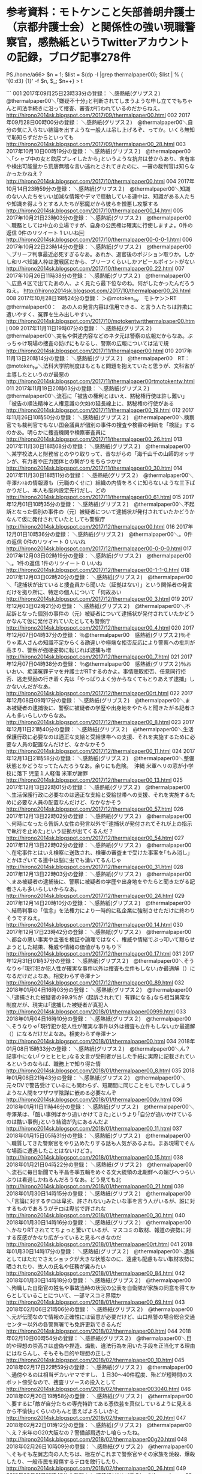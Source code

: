 * 参考資料：モトケンこと矢部善朗弁護士（京都弁護士会）と関係性の強い現職警察官，感熱紙というTwitterアカウントの記録，ブログ記事278件

PS /home/a66> $n = 1; $list = $(dp -l |grep thermalpaper00); $list | % { '{0:d3} {1}' -f $n, $_; $n++} > t

```
001 2017年09月25日23時33分の登録： ＼感熱紙(グリプス２)　@thermalpaper00＼｢嫌疑不十分｣と判断されてしまうような申し立てでもちゃんと司法手続きに沿って捜査、審査が行われているのだからねえ。 http://hirono2014sk.blogspot.com/2017/09/thermalpaper00.html
002 2017年09月28日00時00分の登録： ＼感熱紙(グリプス２)　@thermalpaper00＼自分の気に入らない結論を出すような一般人は吊し上げるぞ、ってか。いくら無知で恥知らずだからといっても http://hirono2014sk.blogspot.com/2017/09/thermalpaper00_28.html
003 2017年10月10日00時19分の登録： ＼感熱紙(グリプス２)　@thermalpaper00＼｢シャブ中の女と飲尿プレイしたから｣というような抗弁は昔からあり、含有率や検出可能量から荒唐無稽な言い逃れとされてきたのに、一審の裁判官は知らなかったかねえ？ http://hirono2014sk.blogspot.com/2017/10/thermalpaper00.html
004 2017年10月14日23時59分の登録： ＼感熱紙(グリプス２)　@thermalpaper00＼知識のない人たちをいい加減な情報やデマで扇動している連中は、知識がある人たちや知識を得ようとする人たちが邪魔だから彼らを憎悪し攻撃する http://hirono2014sk.blogspot.com/2017/10/thermalpaper00_14.html
005 2017年10月21日23時03分の登録： ＼感熱紙(グリプス２)　@thermalpaper00＼職務としては中立の立場ですが、自身の公民権は確実に行使しますよ。\n0件の返信 0件のリツイート 1 いいね\n￼ http://hirono2014sk.blogspot.com/2017/10/thermalpaper00-0-0-1.html
006 2017年10月22日23時14分の登録： ＼感熱紙(グリプス２)　@thermalpaper00＼ブリーフ判事最近必死すぎるなあ。あれか、退官後のポジション取りか。しかし和リベ知識人枠は激戦区だから、ブリーフくらいしかアピールポイントがない http://hirono2014sk.blogspot.com/2017/10/thermalpaper00_22.html
007 2017年10月26日11時38分の登録： ＼感熱紙(グリプス２)　@thermalpaper00＼広島４区で出てたあの人、よく見たら最下位なのね。何がしたかったんだろうねえ。 http://hirono2014sk.blogspot.com/2017/10/thermalpaper00_26.html
008 2017年10月28日19時24分の登録： ＞@motoken_tw　モトケン＞RT　@thermalpaper00：　あの人の発言内容は信用できる、と言う人たちは詐欺に遭いやすく、冤罪を生み出しやすい。 http://hirono2014sk.blogspot.com/2017/10/motokentwrtthermalpaper00.html
009 2017年11月11日19時07分の登録： ＼感熱紙(グリプス２)　@thermalpaper00＼実名や供述内容などのネタ元は警察の広報だからなあ。ぶっちゃけ現場の捜査の妨げにもなるし、警察の広報については法で規 http://hirono2014sk.blogspot.com/2017/11/thermalpaper00.html
010 2017年11月13日20時14分の登録： ＼感熱紙(グリプス２)　@thermalpaper00　RT：　@motoken_tw＼法科大学院制度はもともと問題を抱えていたと思うが、文科省が主導したというのが最悪の http://hirono2014sk.blogspot.com/2017/11/thermalpaper00rtmotokentw.html
011 2017年11月19日20時03分の登録： ＼感熱紙(グリプス２)　@thermalpaper00＼流石に「被告の権利とはいえ、黙秘権行使は許し難い」「被告の順法精神と人権意識の欠如の延長線上に、黙秘権の行使がある http://hirono2014sk.blogspot.com/2017/11/thermalpaper00_19.html
012 2017年11月26日10時50分の登録： ＼感熱紙(グリプス２)　@thermalpaper00＼検察官でも裁判官でもない国会議員が個別の事件の捜査や検審の判断を「検証」するのかあ。明らかに捜査機関や検察審査員に http://hirono2014sk.blogspot.com/2017/11/thermalpaper00_26.html
013 2017年11月30日18時08分の登録： ＼感熱紙(グリプス２)　@thermalpaper00＼某学校法人と財務省とのやり取りって、昔ながらの「海千山千の山師的オッサンが、有力者や圧力団体との繋がりをちらつかせ http://hirono2014sk.blogspot.com/2017/11/thermalpaper00_30.html
014 2017年11月30日18時11分の登録： ＼感熱紙(グリプス２)　@thermalpaper00＼寺澤ﾅﾝﾄｶの情報源も（元職のくせに）組織の内情をろくに知らないような三下ばかりだし、本人も脳内設定先行だし、どの http://hirono2014sk.blogspot.com/2017/11/thermalpaper00_61.html
015 2017年12月01日10時35分の登録： ＼感熱紙(グリプス２)　@thermalpaper00＼不起訴となった個別の事件の（元）被疑者について逮捕状が発付されていたかどうかなんて仮に発付されていたとしても警察庁 http://hirono2014sk.blogspot.com/2017/12/thermalpaper00.html
016 2017年12月01日10時36分の登録： ＼感熱紙(グリプス２)　@thermalpaper00＼\n\nそりゃナチュラルに名誉毀損案件だからマスコミは食い付かないわな。\n0件の返信 0件のリツイート 0 いいね\n http://hirono2014sk.blogspot.com/2017/12/thermalpaper00-0-0-0.html
017 2017年12月03日02時19分の登録： ＼感熱紙(グリプス２)　@thermalpaper00＼\n\nそりゃナチュラルに名誉毀損案件だからマスコミは食い付かないわな。\n1件の返信 1件のリツイート 0 いいね\n http://hirono2014sk.blogspot.com/2017/12/thermalpaper00-1-1-0.html
018 2017年12月03日02時20分の登録： ＼感熱紙(グリプス２)　@thermalpaper00＼「逮捕状が出ていると捜査員から聞いた（証拠はない）」という関係者の発言だけを拠り所に、特定の個人について「何故あい http://hirono2014sk.blogspot.com/2017/12/thermalpaper00_3.html
019 2017年12月03日02時21分の登録： ＼感熱紙(グリプス２)　@thermalpaper00＼不起訴となった個別の事件の（元）被疑者について逮捕状が発付されていたかどうかなんて仮に発付されていたとしても警察庁 http://hirono2014sk.blogspot.com/2017/12/thermalpaper00_4.html
020 2017年12月07日04時37分の登録： ％@thermalpaper00　感熱紙(グリプス２)％そりゃ素人さんの知識不足からくる勘違いや極端な拒否反応により警察への批判が高まり、警察が強硬姿勢に転じれば逮捕も増 http://hirono2014sk.blogspot.com/2017/12/thermalpaper00_7.html
021 2017年12月07日04時38分の登録： ％@thermalpaper00　感熱紙(グリプス２)％おいおい、痴漢冤罪デマを弁護士がRTするのかよ。事情聴取拒否、任意同行拒否、逃走奨励の行き着く先は「やっぱりよく分からなくてもとりあえず逮捕」しかないんだがなあ。 http://hirono2014sk.blogspot.com/2017/12/thermalpaper00rt.html
022 2017年12月08日09時17分の登録： ＼感熱紙(グリプス２)　@thermalpaper00＼まあ被疑者の逮捕後に、警察に被疑者の学歴や出身地をやたらと聞きたがる記者さんも多いらしいからなあ。 http://hirono2014sk.blogspot.com/2017/12/thermalpaper00_8.html
023 2017年12月11日21時40分の登録： ＼感熱紙(グリプス２)　@thermalpaper00＼生活保護行政に必要なのは適正な支給と受給世帯への支援、それを実施するために必要な人員の配置なんだけど、なかなかそう http://hirono2014sk.blogspot.com/2017/12/thermalpaper00_11.html
024 2017年12月13日21時58分の登録： ＼感熱紙(グリプス２)　@thermalpaper00＼整備状態とかどうなってたんだろうなあ。余りにも危険。　沖縄 米軍ヘリの窓が小学校に落下 児童１人軽傷 米軍が謝罪  http://hirono2014sk.blogspot.com/2017/12/thermalpaper00_13.html
025 2017年12月13日22時01分の登録： ＼感熱紙(グリプス２)　@thermalpaper00＼生活保護行政に必要なのは適正な支給と受給世帯への支援、それを実施するために必要な人員の配置なんだけど、なかなかそう http://hirono2014sk.blogspot.com/2017/12/thermalpaper00_57.html
026 2017年12月13日22時02分の登録： ＼感熱紙(グリプス２)　@thermalpaper00＼何時になったら告訴人女性の発言以外で｢逮捕状が発付されてそれが上の指示で執行を止めた｣という証拠が出てくるんだ？ http://hirono2014sk.blogspot.com/2017/12/thermalpaper00_54.html
027 2017年12月13日22時02分の登録： ＼感熱紙(グリプス２)　@thermalpaper00＼在宅事件とはいえ検察に送致され、検審の審査まで受けた事案を｢もみ消し｣とかほざいてる連中は脳に虫でも湧いてるんじゃ http://hirono2014sk.blogspot.com/2017/12/thermalpaper00_31.html
028 2017年12月13日22時03分の登録： ＼感熱紙(グリプス２)　@thermalpaper00＼まあ被疑者の逮捕後に、警察に被疑者の学歴や出身地をやたらと聞きたがる記者さんも多いらしいからなあ。 http://hirono2014sk.blogspot.com/2017/12/thermalpaper00_24.html
029 2017年12月14日20時10分の登録： ＼感熱紙(グリプス２)　@thermalpaper00＼結局判事の「信念」を法権力により一時的に私企業に強制させただけに終わりそうですねえ。 http://hirono2014sk.blogspot.com/2017/12/thermalpaper00_14.html
030 2017年12月17日23時42分の登録： ＼感熱紙(グリプス２)　@thermalpaper00＼都合の悪い事実や主張を検証や論理ではなく、権威や情緒でぶっ叩いて黙らせようとした結果、権威や情緒の価値がもりもり下 http://hirono2014sk.blogspot.com/2017/12/thermalpaper00_17.html
031 2017年12月31日01時37分の登録： ＼感熱紙(グリプス２)　@thermalpaper00＼そうなりゃ｢現行犯か犯人性が確実な事件以外は捜査も立件もしない｣か最適解（）になるだけだよなあ。相変わらず寺澤ナン http://hirono2014sk.blogspot.com/2017/12/thermalpaper00_89.html
032 2018年01月04日16時03分の登録： ＼感熱紙(グリプス２)　@thermalpaper00＼｢逮捕された被疑者の99.9%が（起訴されれて）有罪になる｣なら相当異常な制度だが、現実は｢逮捕した被疑者が真犯人 http://hirono2014sk.blogspot.com/2018/01/thermalpaper00999.html
033 2018年01月04日16時10分の登録： ＼感熱紙(グリプス２)　@thermalpaper00＼そうなりゃ｢現行犯か犯人性が確実な事件以外は捜査も立件もしない｣か最適解（）になるだけだよなあ。相変わらず寺澤ナン http://hirono2014sk.blogspot.com/2018/01/thermalpaper00.html
034 2018年01月08日15時33分の登録： ＼感熱紙(グリプス２)　@thermalpaper00＼ん？記事中にない｢ウヒヒヒヒ｣なる文言が受刑者が出した手紙に実際に記載されているというのならば、職務上で知り得た情 http://hirono2014sk.blogspot.com/2018/01/thermalpaper00_8.html
035 2018年01月08日21時43分の登録： ＼感熱紙(グリプス２)　@thermalpaper00＼元々DVで警告受けているにも関わらず、短期間に同じことをしでかしてしまうような人間をワザワザ陰謀に嵌める必要なんぞ http://hirono2014sk.blogspot.com/2018/01/thermalpaper00dv.html
036 2018年01月11日11時46分の登録： ＼感熱紙(グリプス２)　@thermalpaper00＼寺澤某は、｢酷い事例ばかり追いかけてきた｣というより｢自分が追いかけているのは酷い事例｣という結論が先にあるんだよ http://hirono2014sk.blogspot.com/2018/01/thermalpaper00_11.html
037 2018年01月15日05時31分の登録： ＼感熱紙(グリプス２)　@thermalpaper00＼職質してきた警察官をやり込めたりする話も人気があるよね。まあ現場でそんな場面に遭遇したことはないけどさ。 http://hirono2014sk.blogspot.com/2018/01/thermalpaper00_15.html
038 2018年01月21日04時22分の登録： ＼感熱紙(グリプス２)　@thermalpaper00＼流石に毎日新聞でも平昌冬季五輪をめぐる文大統領の北朝鮮への媚びへつらいぶりは看過しかねるんだろうなあ。どう見ても北 http://hirono2014sk.blogspot.com/2018/01/thermalpaper00_21.html
039 2018年01月30日14時15分の登録： ＼感熱紙(グリプス２)　@thermalpaper00＼\n\n｢言論に対するテロは卑劣、許されない｣みたいな事を言う人がいるが、誰に対するものであろうがテロは卑劣で許されな http://hirono2014sk.blogspot.com/2018/01/thermalpaper00_30.html
040 2018年01月30日14時16分の登録： ＼感熱紙(グリプス２)　@thermalpaper00＼かなりRTされててちょっと驚いているが、マスコミの取材、報道の姿勢に対する反感がかなり広がっていると見るべきなのだ http://hirono2014sk.blogspot.com/2018/01/thermalpaper00rt.html
041 2018年01月30日14時17分の登録： ＼感熱紙(グリプス２)　@thermalpaper00＼遺族としてはただでさえショックが大きな状態なのに、遠慮も配慮もない取材攻勢に晒されたり、故人の氏名や任務が糞みたい http://hirono2014sk.blogspot.com/2018/01/thermalpaper00_84.html
042 2018年01月30日14時18分の登録： ＼感熱紙(グリプス２)　@thermalpaper00＼殉職した自衛官の姓名や事故当時の状況の公表を自衛隊が家族の同意を得てからとしていることについて、一部マスコミ界隈か http://hirono2014sk.blogspot.com/2018/01/thermalpaper00_69.html
043 2018年02月06日21時06分の登録： ＼感熱紙(グリプス２)　@thermalpaper00＼元が伝聞なので情報の正確性には留意が必要だけど、山口県警の場合総合交通センター以外の各警察署でも免許更新できるんだ http://hirono2014sk.blogspot.com/2018/02/thermalpaper00.html
044 2018年02月10日00時54分の登録： ＼感熱紙(グリプス２)　@thermalpaper00＼目的や理想の崇高さは虚偽や捏造、煽動、違法行為を用いた手段を正当化する理由にはならんし、そもそも目的や理想の正しさ http://hirono2014sk.blogspot.com/2018/02/thermalpaper00_10.html
045 2018年02月17日22時59分の登録： ＼感熱紙(グリプス２)　@thermalpaper00＼通傍やるのは相当デカいヤマですし、１日30～40件程度、殆どが短時間のスポット傍受なので、捜査リソースの投入として http://hirono2014sk.blogspot.com/2018/02/thermalpaper003040.html
046 2018年02月20日19時58分の登録： ＼感熱紙(グリプス２)　@thermalpaper00＼要するに｢敵が自分たちの専売特許てある憑依芸を真似しているように見えるから不愉快｣くらいのもんと思えばよろしいかと http://hirono2014sk.blogspot.com/2018/02/thermalpaper00_20.html
047 2018年02月22日01時12分の登録： ＼感熱紙(グリプス２)　@thermalpaper00＼え？来年のG20大阪なの？警備部肩透かし喰らったね。 http://hirono2014sk.blogspot.com/2018/02/thermalpaper00g20.html
048 2018年02月26日10時09分の登録： ＼感熱紙(グリプス２)　@thermalpaper00＼そもそも左翼志向の人たちは、極左がこれまで警察官やその家族を焼殺、爆殺したり、一般市民を殺傷するテロを敢行したり、 http://hirono2014sk.blogspot.com/2018/02/thermalpaper00_26.html
049 2018年03月01日18時45分の登録： ＼感熱紙(グリプス２)　@thermalpaper00＼訴訟資料の内容は分からないが、どうやらアベちゃん狙いで女性を担ぎ上げた連中がクズだったという結果に終わりそうですな http://hirono2014sk.blogspot.com/2018/03/thermalpaper00.html
050 2018年03月06日22時05分の登録： ＼感熱紙(グリプス２)　@thermalpaper00＼累犯者に対する治療的矯正は必要だと思うが、あまり｢治療｣の面を強調し過ぎると受刑者当人の反発を招いたり、前科者に対 http://hirono2014sk.blogspot.com/2018/03/thermalpaper00_6.html
051 2018年03月12日22時10分の登録： ＼感熱紙(グリプス２)　@thermalpaper00＼まあ｢政権の指示｣の証拠を提示できなけりゃ単なる印象操作で終わるでしょう。それでも政権にとっては大ダメージでしょう http://hirono2014sk.blogspot.com/2018/03/thermalpaper00_12.html
052 2018年03月17日14時31分の登録： ＼感熱紙(グリプス２)　@thermalpaper00＼週刊誌の記事すらマトモに読めないくらい自分の認識が腐ってるだけなのに、それを捜査機関や司法のせいにするなやクソが。 http://hirono2014sk.blogspot.com/2018/03/thermalpaper00_17.html
053 2018年03月21日14時26分の登録： ＼感熱紙(グリプス２)　@thermalpaper00＼陰謀論で攻撃されてるからといって、陰謀論を振り回す論者を立たせて良いという話にはならないよなあ。 http://hirono2014sk.blogspot.com/2018/03/thermalpaper00_21.html
054 2018年03月23日22時09分の登録： ＼感熱紙(グリプス２)　@thermalpaper00＼もし起訴前の捜査段階での供述を覆すような内容の発言があれば至急で裏付け捜査に走るでしょうね。その可能性はかなり高そ http://hirono2014sk.blogspot.com/2018/03/thermalpaper00_23.html
055 2018年03月23日22時10分の登録： ＼感熱紙(グリプス２)　@thermalpaper00＼そもそもあの山師のオッサンが｢首相夫人からこう言われた、これは自分を支援してくれている商工｣と主張してるのは文書か http://hirono2014sk.blogspot.com/2018/03/thermalpaper00_27.html
056 2018年03月29日15時50分の登録： ＼感熱紙(グリプス２)　@thermalpaper00＼へー、これどう見ても軍の｢敵は強いぞ金よこせ｣な予算獲得のためのアピールなのに、日頃こういうのを危機煽りだの何だの http://hirono2014sk.blogspot.com/2018/03/thermalpaper00_29.html
057 2018年04月08日05時12分の登録： ＼感熱紙(グリプス２)　@thermalpaper00＼役所による文書の隠蔽や改竄とか表沙汰になってなかっただけで過去にも多数あったと思うんだよねえ。今はそれが｢倒閣の道 http://hirono2014sk.blogspot.com/2018/04/thermalpaper00.html
058 2018年04月10日23時53分の登録： ＼感熱紙(グリプス２)　@thermalpaper00＼毎度毎度｢アベにクリティカル確定の必殺武器と称する檜の棒｣を渡されて舞い上がる諸氏には同情を禁じ得ないが、そもそも http://hirono2014sk.blogspot.com/2018/04/thermalpaper00_10.html
059 2018年04月13日14時47分の登録： ＼感熱紙(グリプス２)　@thermalpaper00＼おいおい、とんでもない話だなこりゃ。しかし兆候はなかったのか？／警察官撃たれ死亡 同僚の警察官が撃って逃走か 滋賀 http://hirono2014sk.blogspot.com/2018/04/thermalpaper00_13.html
060 2018年04月16日21時14分の登録： ＼感熱紙(フラッグファイター)　@thermalpaper00＼自分たちとは異なる考え方を｢病理｣と言ってしまうのか。｢思想改造｣とか全く躊躇しなさそうだよねえ。 http://hirono2014sk.blogspot.com/2018/04/thermalpaper00_16.html
061 2018年04月19日21時07分の登録： ＼感熱紙(フラッグファイター)　@thermalpaper00＼役人と記者がコミュニケーションを取るとセクハラに繋がる危険性を完全に排除できないので、行政と取材活動は積極 http://hirono2014sk.blogspot.com/2018/04/thermalpaper00_19.html
062 2018年04月23日22時01分の登録： ＃感熱紙(フラッグファイター)　@thermalpaper00＃のツイート／法務検察・石川県警察宛参考資料／記録作成措置実行日時：2018年04月23日22時00分 http://hirono2014sk.blogspot.com/2018/04/thermalpaper00201804232200.html
063 2018年05月03日21時47分の登録： ＃感熱紙(フラッグファイター)　@thermalpaper00＃のツイート／法務検察・石川県警察宛参考資料／記録作成措置実行日時：2018年05月03日21時47分 http://hirono2014sk.blogspot.com/2018/05/thermalpaper00201805032147.html
064 2018年05月07日00時55分の登録： ＃感熱紙(フラッグファイター)　@thermalpaper00＃のツイート／2018-03-22_1300〜2018-05-06_0738／法務検察・石川県警察宛参考資料／記録作成措置実行日時：2018年05月07日00時55分 http://hirono2014sk.blogspot.com/2018/05/thermalpaper002018-03-2213002018-05.html
065 2018年05月08日14時45分の登録： ＃感熱紙(フラッグファイター)　@thermalpaper00＃のツイート／2018-03-22_1603〜2018-05-07_1412／法務検察・石川県警察宛参考資料／記録作成措置実行日時：2018年05月08日14時45分 http://hirono2014sk.blogspot.com/2018/05/thermalpaper002018-03-2216032018-05.html
066 2018年05月19日22時27分の登録： ＃感熱紙(不死鳥狩り)　@thermalpaper00＃のツイート／2018-03-31_0827〜2018-05-19_0833／法務検察・石川県警察宛参考資料／記録作成措置実行日時：2018年05月19日22時27分 http://hirono2014sk.blogspot.com/2018/05/thermalpaper002018-03-3108272018-05.html
067 2018年05月22日22時42分の登録： ＃感熱紙(不死鳥狩り)　@thermalpaper00＃のツイート／2018-04-04_2250〜2018-05-22_2214／法務検察・石川県警察宛参考資料／記録作成措置実行日時：2018年05月22日22時42分 http://hirono2014sk.blogspot.com/2018/05/thermalpaper002018-04-0422502018-05.html
068 2018年05月25日01時00分の登録： ＃感熱紙(不死鳥狩り)　@thermalpaper00＃のツイート／2018-04-11_1804〜2018-05-24_2247／法務検察・石川県警察宛参考資料／記録作成措置実行日時：2018年05月25日01時00分 http://hirono2014sk.blogspot.com/2018/05/thermalpaper002018-04-1118042018-05.html
069 2018年05月28日06時46分の登録： ＃感熱紙(不死鳥狩り)　@thermalpaper00＃のツイート／2018-04-12_2029〜2018-05-27_1829／法務検察・石川県警察宛参考資料／記録作成措置実行日時：2018年05月28日06時46分 http://hirono2014sk.blogspot.com/2018/05/thermalpaper002018-04-1220292018-05.html
070 2018年05月29日19時15分の登録： ＃感熱紙(不死鳥狩り)　@thermalpaper00＃のツイート／2018-04-18_0047〜2018-05-29_1817／法務検察・石川県警察宛参考資料／記録作成措置実行日時：2018年05月29日19時15分 http://hirono2014sk.blogspot.com/2018/05/thermalpaper002018-04-1800472018-05.html
071 2018年06月03日16時39分の登録： ＼感熱紙(不死鳥狩り)　@thermalpaper00＼何だか最近、これまで自分が進歩的で知性的であると自認してきたような人が｢自分たちと同じ意見を持たない連中はキチガイ http://hirono2014sk.blogspot.com/2018/06/thermalpaper00.html
072 2018年06月05日22時07分の登録： ＼感熱紙(不死鳥狩り)　@thermalpaper00＼こういう被告人側の主張について｢弁護人が吹き込んでるんだろ｣と憤る人もいるが、正しくは｢被告人の無罪主張に従って弁 http://hirono2014sk.blogspot.com/2018/06/thermalpaper00_5.html
073 2018年06月05日22時07分の登録： ＃感熱紙(不死鳥狩り)　@thermalpaper00＃のツイート／2018-04-22_0826〜2018-06-05_1955／法務検察・石川県警察宛参考資料／記録作成措置実行日時：2018年06月05日22時07分 http://hirono2014sk.blogspot.com/2018/06/thermalpaper002018-04-2208262018-06.html
074 2018年06月07日21時53分の登録： ＼感熱紙(不死鳥狩り)　@thermalpaper00＼ヘイトスピーチは｢あんなのは言論じゃない｣ではなく、｢批判されて居場所がなくなっていって当然な言論｣なんだよねえ。 http://hirono2014sk.blogspot.com/2018/06/thermalpaper00_7.html
075 2018年06月07日21時53分の登録： ＃感熱紙(不死鳥狩り)　@thermalpaper00＃のツイート／2018-04-23_2006〜2018-06-07_1823／法務検察・石川県警察宛参考資料／記録作成措置実行日時：2018年06月07日21時53分 http://hirono2014sk.blogspot.com/2018/06/thermalpaper002018-04-2320062018-06.html
076 2018年06月10日12時00分の登録： ＼感熱紙(不死鳥狩り)　@thermalpaper00＼国賠請求訴訟でこっそりとか欠席裁判とか無理がありすぎ。 http://hirono2014sk.blogspot.com/2018/06/thermalpaper00_10.html
077 2018年06月10日12時00分の登録： ＃感熱紙(不死鳥狩り)　@thermalpaper00＃のツイート／2018-04-25_0820〜2018-06-10_0023／法務検察・石川県警察宛参考資料／記録作成措置実行日時：2018年06月10日12時00分 http://hirono2014sk.blogspot.com/2018/06/thermalpaper002018-04-2508202018-06.html
078 2018年06月13日05時33分の登録： ＼感熱紙(不死鳥狩り)　@thermalpaper00＼無差別通り魔事件の犯人が｢社会で生きづらさを抱えていた｣と言うと｢なるほど社会の問題だ｣になる人が多い不思議。 http://hirono2014sk.blogspot.com/2018/06/thermalpaper00_13.html
079 2018年06月13日05時33分の登録： ＃感熱紙(不死鳥狩り)　@thermalpaper00＃のツイート／2018-04-25_1718〜2018-06-12_2322／法務検察・石川県警察宛参考資料／記録作成措置実行日時：2018年06月13日05時33分 http://hirono2014sk.blogspot.com/2018/06/thermalpaper002018-04-2517182018-06.html
080 2018年06月19日23時47分の登録： ＼感熱紙(不死鳥狩り)　@thermalpaper00＼ウチの県では、苦情を受けてさっさと通達出して内規で｢警戒立ち寄りを兼ねて制服で買い物してオーケー｣にしたなあ。最初 http://hirono2014sk.blogspot.com/2018/06/thermalpaper00_19.html
081 2018年06月19日23時47分の登録： ＃感熱紙(不死鳥狩り)　@thermalpaper00＃のツイート／2018-05-07_1246〜2018-06-19_2247／法務検察・石川県警察宛参考資料／記録作成措置実行日時：2018年06月19日23時47分 http://hirono2014sk.blogspot.com/2018/06/thermalpaper002018-05-0712462018-06.html
082 2018年06月20日19時53分の登録： ＼感熱紙(不死鳥狩り)　@thermalpaper00＼｢弁護士から明らかに詐欺になると言われた｣とか言って相談で持ち込まれる案件には証拠が無さすぎて立件、起訴はおろか捜 http://hirono2014sk.blogspot.com/2018/06/thermalpaper00_20.html
083 2018年06月20日19時53分の登録： ＃感熱紙(不死鳥狩り)　@thermalpaper00＃のツイート／2018-05-13_0925〜2018-06-20_1358／法務検察・石川県警察宛参考資料／記録作成措置実行日時：2018年06月20日19時53分 http://hirono2014sk.blogspot.com/2018/06/thermalpaper002018-05-1309252018-06.html
084 2018年06月21日22時25分の登録： ＼感熱紙(不死鳥狩り)　@thermalpaper00＼批判されること自体には慣れてるし真摯に拝聴すべき意見もあると思うけど、いきなり上から目線で罵倒嘲笑してくる人間には http://hirono2014sk.blogspot.com/2018/06/thermalpaper00_21.html
085 2018年06月21日22時25分の登録： ＃感熱紙(不死鳥狩り)　@thermalpaper00＃のツイート／2018-05-24_2247〜2018-06-21_2221／法務検察・石川県警察宛参考資料／記録作成措置実行日時：2018年06月21日22時25分 http://hirono2014sk.blogspot.com/2018/06/thermalpaper002018-05-2422472018-06.html
086 2018年06月23日16時56分の登録： ＼感熱紙(不死鳥狩り)　@thermalpaper00＼警察の業務は分野別に細かく分かれているわけだけど、その中でも業務の特殊性、専門性が高い=知識が偏り専門バカに成りや http://hirono2014sk.blogspot.com/2018/06/thermalpaper00_23.html
087 2018年06月23日16時56分の登録： ＃感熱紙(不死鳥狩り)　@thermalpaper00＃のツイート／2018-05-28_1927〜2018-06-23_1555／法務検察・石川県警察宛参考資料／記録作成措置実行日時：2018年06月23日16時56分 http://hirono2014sk.blogspot.com/2018/06/thermalpaper002018-05-2819272018-06.html
088 2018年06月25日22時09分の登録： ＼感熱紙(不死鳥狩り)　@thermalpaper00＼穏便にやりたいと思ってたけどしつこいのでやむ無し。 http://hirono2014sk.blogspot.com/2018/06/thermalpaper00_25.html
089 2018年06月25日22時09分の登録： ＃感熱紙(不死鳥狩り)　@thermalpaper00＃のツイート／2018-05-28_2252〜2018-06-24_0831／法務検察・石川県警察宛参考資料／記録作成措置実行日時：2018年06月25日22時09分 http://hirono2014sk.blogspot.com/2018/06/thermalpaper002018-05-2822522018-06.html
090 2018年06月26日19時40分の登録： ＼感熱紙(不死鳥狩り)　@thermalpaper00＼｢日本は酷い国！（俺は除く）｣｢政治が三流なのは国民が三流だから（俺は除く）｣とかばっかりやってるから、一般の人た http://hirono2014sk.blogspot.com/2018/06/thermalpaper00_26.html
091 2018年06月26日19時40分の登録： ＃感熱紙(不死鳥狩り)　@thermalpaper00＃のツイート／2018-05-28_2333〜2018-06-26_1603／法務検察・石川県警察宛参考資料／記録作成措置実行日時：2018年06月26日19時40分 http://hirono2014sk.blogspot.com/2018/06/thermalpaper002018-05-2823332018-06.html
092 2018年06月28日20時01分の登録： ＼感熱紙(不死鳥狩り)　@thermalpaper00＼「ドーン」と音させノック＝警察官おびき出す狙いか―拳銃強奪で容疑者・富山県警（時事通信） ／表から行くとカウンター http://hirono2014sk.blogspot.com/2018/06/thermalpaper00_28.html
093 2018年06月28日20時02分の登録： ＃感熱紙(不死鳥狩り)　@thermalpaper00＃のツイート／2018-05-30_1310〜2018-06-28_1937／法務検察・石川県警察宛参考資料／記録作成措置実行日時：2018年06月28日20時01分 http://hirono2014sk.blogspot.com/2018/06/thermalpaper002018-05-3013102018-06.html
094 2018年07月01日01時15分の登録： ＼感熱紙(不死鳥狩り)　@thermalpaper00＼伊藤某氏の発言で虚偽、あるいは誇張や曲解と判断するのは、まず｢犯人に見立てた人形と犯行シーンを再現させられた｣とい http://hirono2014sk.blogspot.com/2018/07/thermalpaper00.html
095 2018年07月01日01時15分の登録： ＃感熱紙(不死鳥狩り)　@thermalpaper00＃のツイート／2018-06-05_1954〜2018-06-30_2056／法務検察・石川県警察宛参考資料／記録作成措置実行日時：2018年07月01日01時15分 http://hirono2014sk.blogspot.com/2018/07/thermalpaper002018-06-0519542018-06.html
096 2018年07月02日14時01分の登録： ＃感熱紙(不死鳥狩り)　@thermalpaper00＃のツイート／2018-06-07_1607〜2018-07-02_1325／法務検察・石川県警察宛参考資料／記録作成措置実行日時：2018年07月02日14時01分 http://hirono2014sk.blogspot.com/2018/07/thermalpaper002018-06-0716072018-07.html
097 2018年07月06日09時40分の登録： ＼感熱紙(不死鳥狩り)　@thermalpaper00＼ワイ公務員やけど全くと言って良いほど恩恵がなかった。民間給与低迷により昇給停止、震災前から災害復興名目で給与１割か http://hirono2014sk.blogspot.com/2018/07/thermalpaper00_6.html
098 2018年07月06日09時40分の登録： ＃感熱紙(不死鳥狩り)　@thermalpaper00＃のツイート／2018-06-12_1207〜2018-07-06_0727／法務検察・石川県警察宛参考資料／記録作成措置実行日時：2018年07月06日09時40分 http://hirono2014sk.blogspot.com/2018/07/thermalpaper002018-06-1212072018-07.html
099 2018年07月07日00時49分の登録： ＼感熱紙(不死鳥狩り)　@thermalpaper00＼今回の死刑執行についてアベがどうのこうのと言っている人達については、刑事司法を社会のシステムとしてではなく、単に政 http://hirono2014sk.blogspot.com/2018/07/thermalpaper00_7.html
100 2018年07月07日00時49分の登録： ＃感熱紙(不死鳥狩り)　@thermalpaper00＃のツイート／2018-06-14_0004〜2018-07-07_0047／法務検察・石川県警察宛参考資料／記録作成措置実行日時：2018年07月07日00時49分 http://hirono2014sk.blogspot.com/2018/07/thermalpaper002018-06-1400042018-07.html
101 2018年07月10日13時28分の登録： ＼感熱紙(不死鳥狩り)　@thermalpaper00＼そりゃ法的な手続きだから別にライフハックでも何でもない。告訴状の中身の問題なのでちゃんと弁護士に相談して作成する方 http://hirono2014sk.blogspot.com/2018/07/thermalpaper00_10.html
102 2018年07月10日13時28分の登録： ＃感熱紙(不死鳥狩り)　@thermalpaper00＃のツイート／2018-06-20_0758〜2018-07-10_1216／法務検察・石川県警察宛参考資料／記録作成措置実行日時：2018年07月10日13時28分 http://hirono2014sk.blogspot.com/2018/07/thermalpaper002018-06-2007582018-07.html
103 2018年07月10日14時26分の登録： ＼感熱紙(不死鳥狩り)　@thermalpaper00＼もう既に今回の豪雨災害が当初から未曾有の大災害だったと記憶を改変している人が多数いて、まあこんな短期間に歴史の改竄 http://hirono2014sk.blogspot.com/2018/07/thermalpaper00_46.html
104 2018年07月10日14時26分の登録： ＃感熱紙(不死鳥狩り)　@thermalpaper00＃のツイート／2018-06-20_0758〜2018-07-10_1216／法務検察・石川県警察宛参考資料／記録作成措置実行日時：2018年07月10日14時26分 http://hirono2014sk.blogspot.com/2018/07/thermalpaper002018-06-2007582018-07_10.html
105 2018年07月13日10時48分の登録： ＼感熱紙(不死鳥狩り)　@thermalpaper00＼それが目的だからなあ＞｢被災者が人災と思うようになる｣。そこから政権への不満不信を煽っていくのが常套手段。 http://hirono2014sk.blogspot.com/2018/07/thermalpaper00_13.html
106 2018年07月13日10時48分の登録： ＃感熱紙(不死鳥狩り)　@thermalpaper00＃のツイート／2018-06-21_0056〜2018-07-12_1936／法務検察・石川県警察宛参考資料／記録作成措置実行日時：2018年07月13日10時48分 http://hirono2014sk.blogspot.com/2018/07/thermalpaper002018-06-2100562018-07.html
107 2018年07月23日20時15分の登録： ＼感熱紙(不死鳥狩り)　@thermalpaper00＼二人の男児を夫婦で絶賛子育て中だが、これを｢生産性｣という言葉で括られるのは非常に腹が立つな。 http://hirono2014sk.blogspot.com/2018/07/thermalpaper00_23.html
108 2018年07月23日20時15分の登録： ＃感熱紙(不死鳥狩り)　@thermalpaper00＃のツイート／2018-07-01_2152〜2018-07-23_1949／法務検察・石川県警察宛参考資料／記録作成措置実行日時：2018年07月23日20時15分 http://hirono2014sk.blogspot.com/2018/07/thermalpaper002018-07-0121522018-07.html
109 2018年08月03日20時59分の登録： ＼感熱紙(不死鳥狩り)　@thermalpaper00＼無実と無罪は一見似ているように見えるが異なる部分も大きいので、混同するとややこしいことになる。意図的に混同させよう http://hirono2014sk.blogspot.com/2018/08/thermalpaper00.html
110 2018年08月03日20時59分の登録： ＃感熱紙(不死鳥狩り)　@thermalpaper00＃のツイート／2018-07-07_2321〜2018-08-03_2027／法務検察・石川県警察宛参考資料／記録作成措置実行日時：2018年08月03日20時59分 http://hirono2014sk.blogspot.com/2018/08/thermalpaper002018-07-0723212018-08.html
111 2018年09月08日00時58分の登録： ＼感熱紙(不死鳥狩り)　@thermalpaper00＼日頃災害時や緊急時のための冗長性の確保を｢金のムダ｣｢無意味｣｢利権目的だろ｣とか言ってる人たちが、実際の災害時に http://hirono2014sk.blogspot.com/2018/09/thermalpaper00.html
112 2018年09月08日00時58分の登録： ＃感熱紙(不死鳥狩り)　@thermalpaper00＃のツイート／2018-07-17_1401〜2018-09-07_1906／法務検察・石川県警察宛参考資料／記録作成措置実行日時：2018年09月08日00時58分 http://hirono2014sk.blogspot.com/2018/09/thermalpaper002018-07-1714012018-09.html
113 2018年09月18日20時14分の登録： ＼感熱紙(不死鳥狩り)　@thermalpaper00＼おぐリンの超絶劣化版みたいな連中が議論の先導となるなんて予想もできなかったからなあ。 http://hirono2014sk.blogspot.com/2018/09/thermalpaper00_18.html
114 2018年09月18日20時14分の登録： ＃感熱紙(不死鳥狩り)　@thermalpaper00＃のツイート／2018-07-26_1844〜2018-09-16_2240／法務検察・石川県警察宛参考資料／記録作成措置実行日時：2018年09月18日20時14分 http://hirono2014sk.blogspot.com/2018/09/thermalpaper002018-07-2618442018-09.html
115 2018年10月02日08時18分の登録： ＼感熱紙(不死鳥狩り)　@thermalpaper00＼法律を善悪の判断基準にしていない警察官とか害悪でしかないぞ。 http://hirono2014sk.blogspot.com/2018/10/thermalpaper00.html
116 2018年10月02日08時18分の登録： ＃感熱紙(不死鳥狩り)　@thermalpaper00＃のツイート／2018-08-09_2023〜2018-10-01_1535／法務検察・石川県警察宛参考資料／記録作成措置実行日時：2018年10月02日08時18分 http://hirono2014sk.blogspot.com/2018/10/thermalpaper002018-08-0920232018-10.html
117 2018年10月19日21時28分の登録： ＼感熱紙(サイコミュ試験型)　@thermalpaper00＼築地というブランドのお陰で一流の振りをできていた三流が自分たちの三流ぶりを晒してるのに、三流詐欺師が本物の一 http://hirono2014sk.blogspot.com/2018/10/thermalpaper00_19.html
118 2018年10月19日21時28分の登録： ＃感熱紙(サイコミュ試験型)　@thermalpaper00＃のツイート／2018-09-08_1525〜2018-10-19_2104／法務検察・石川県警察宛参考資料／記録作成措置実行日時：2018年10月19日21時28分 http://hirono2014sk.blogspot.com/2018/10/thermalpaper002018-09-0815252018-10.html
119 2018年10月22日07時52分の登録： ＼感熱紙(サイコミュ試験型)　@thermalpaper00＼SF作家を名乗りながらあの程度の見識しか示せていないのは著作の程度を自ら宣伝しているようなものだよなあ。読ま http://hirono2014sk.blogspot.com/2018/10/thermalpaper00sf.html
120 2018年10月22日07時52分の登録： ＃感熱紙(サイコミュ試験型)　@thermalpaper00＃のツイート／2018-09-10_1248〜2018-10-21_1938／法務検察・石川県警察宛参考資料／記録作成措置実行日時：2018年10月22日07時52分 http://hirono2014sk.blogspot.com/2018/10/thermalpaper002018-09-1012482018-10.html
121 2018年10月31日02時40分の登録： ＼感熱紙(サイコミュ試験型)　@thermalpaper00＼個人的な経験だと、中途で辞めた元職が辞めた理由を組織とか上司とかのせいにして公言いる場合、十中八九職を去らな http://hirono2014sk.blogspot.com/2018/10/thermalpaper00_31.html
122 2018年10月31日02時40分の登録： ＃感熱紙(サイコミュ試験型)　@thermalpaper00＃のツイート／2018-09-16_0839〜2018-10-30_2106／法務検察・石川県警察宛参考資料／記録作成措置実行日時：2018年10月31日02時40分 http://hirono2014sk.blogspot.com/2018/10/thermalpaper002018-09-1608392018-10.html
123 2018年11月05日21時33分の登録： ＼感熱紙(サイコミュ試験型)　@thermalpaper00＼そのくせ他人を脅かして強制するのは大好きという。 http://hirono2014sk.blogspot.com/2018/11/thermalpaper00.html
124 2018年11月05日21時33分の登録： ＃感熱紙(サイコミュ試験型)　@thermalpaper00＃のツイート／2018-09-24_1522〜2018-11-05_1313／法務検察・石川県警察宛参考資料／記録作成措置実行日時：2018年11月05日21時33分 http://hirono2014sk.blogspot.com/2018/11/thermalpaper002018-09-2415222018-11.html
125 2018年11月08日03時28分の登録： ＼感熱紙(サイコミュ試験型)　@thermalpaper00＼ 返信先: @motoken_twさん\n\nそのくせ他人を脅かして強制するのは大好きという。\n http://hirono2014sk.blogspot.com/2018/11/thermalpaper00-motokentw.html
126 2018年11月08日03時28分の登録： ＃感熱紙(サイコミュ試験型)　@thermalpaper00＃のツイート／2018-09-27_1953〜2018-11-07_1536／法務検察・石川県警察宛参考資料／記録作成措置実行日時：2018年11月08日03時28分 http://hirono2014sk.blogspot.com/2018/11/thermalpaper002018-09-2719532018-11.html
127 2018年11月08日03時29分の登録： ＼感熱紙(サイコミュ試験型)　@thermalpaper00＼役人でさえ民主党政権の時は給与が下がってたからなあ。源泉徴収見たら昇任したのに昇給どころか20%以上年収が下 http://hirono2014sk.blogspot.com/2018/11/thermalpaper0020.html
128 2018年11月19日21時07分の登録： ＼感熱紙(サイコミュ試験型)　@thermalpaper00＼韓国の愛国ムーヴを援護するためなら原爆投下に｢正当性｣をこじつけることも平気でやるわけだなあ。おぞましいにも http://hirono2014sk.blogspot.com/2018/11/thermalpaper00_19.html
129 2018年11月19日21時07分の登録： ＃感熱紙(サイコミュ試験型)　@thermalpaper00＃のツイート／2018-10-05_0252〜2018-11-19_2102／法務検察・石川県警察宛参考資料／記録作成措置実行日時：2018年11月19日21時07分 http://hirono2014sk.blogspot.com/2018/11/thermalpaper002018-10-0502522018-11.html
130 2018年11月22日20時45分の登録： ＼感熱紙(サイコミュ試験型)　@thermalpaper00＼日本の刑事司法について批判する際、他国を引き合いに出している論者は、大体可視化や弁護人立会、勾留期間などの個 http://hirono2014sk.blogspot.com/2018/11/thermalpaper00_22.html
131 2018年11月22日20時45分の登録： ＃感熱紙(サイコミュ試験型)　@thermalpaper00＃のツイート／2018-10-05_2159〜2018-11-22_1837／法務検察・石川県警察宛参考資料／記録作成措置実行日時：2018年11月22日20時45分 http://hirono2014sk.blogspot.com/2018/11/thermalpaper002018-10-0521592018-11.html
132 2018年11月27日20時27分の登録： ＼感熱紙(サイコミュ試験型)　@thermalpaper00＼｢夫が逮捕されたり自宅から長期間居なくなったりするのは（経済的に）困る、警察署に行くのは嫌だ、実家や支援施設 http://hirono2014sk.blogspot.com/2018/11/thermalpaper00_27.html
133 2018年11月27日20時27分の登録： ＃感熱紙(サイコミュ試験型)　@thermalpaper00＃のツイート／2018-10-07_1001〜2018-11-25_1051／法務検察・石川県警察宛参考資料／記録作成措置実行日時：2018年11月27日20時27分 http://hirono2014sk.blogspot.com/2018/11/thermalpaper002018-10-0710012018-11.html
134 2018年12月05日22時34分の登録： ＼感熱紙(サイコミュ試験型)　@thermalpaper00＼ガンダムNT観てきたけど、面白かった。キャラクターの作画が荒いのがやや気になったが、人物描写や物語、MS戦は http://hirono2014sk.blogspot.com/2018/12/thermalpaper00ntms.html
135 2018年12月05日22時34分の登録： ＃感熱紙(サイコミュ試験型)　@thermalpaper00＃のツイート／2018-10-12_1459〜2018-12-05_1248／法務検察・石川県警察宛参考資料／記録作成措置実行日時：2018年12月05日22時34分 http://hirono2014sk.blogspot.com/2018/12/thermalpaper002018-10-1214592018-12.html
136 2018年12月27日22時28分の登録： ＼感熱紙(サイコキャプチャー)　@thermalpaper00＼何の証拠もなく単に自身の印象で｢あいつは信用できないからウソをついているに違いない｣と決めつける日本のジャ http://hirono2014sk.blogspot.com/2018/12/thermalpaper00.html
137 2018年12月27日22時28分の登録： ＃感熱紙(サイコキャプチャー)　@thermalpaper00＃のツイート／2018-11-03_1033〜2018-12-27_1446／法務検察・石川県警察宛参考資料／記録作成措置実行日時：2018年12月27日22時28分 http://hirono2014sk.blogspot.com/2018/12/thermalpaper002018-11-0310332018-12.html
138 2019年01月23日00時08分の登録： ＼感熱紙(サイコキャプチャー)　@thermalpaper00＼実際に｢重要な情報を押収するための令状を請求するための情報を押収するための令状を請求するための情報を押収す http://hirono2014sk.blogspot.com/2019/01/thermalpaper00.html
139 2019年01月23日00時08分の登録： ＃感熱紙(サイコキャプチャー)　@thermalpaper00＃のツイート／2018-12-06_1056〜2019-01-22_1250／法務検察・石川県警察宛参考資料／記録作成措置実行日時：2019年01月23日00時08分 http://hirono2014sk.blogspot.com/2019/01/thermalpaper002018-12-0610562019-01.html
140 2019年02月08日00時18分の登録： ＃感熱紙(サイコキャプチャー)　@thermalpaper00＃のツイート／2018-12-23_1603〜2019-02-07_2342／法務検察・石川県警察宛参考資料／記録作成措置実行日時：2019年02月08日00時18分 http://hirono2014sk.blogspot.com/2019/02/thermalpaper002018-12-2316032019-02.html
141 2019年02月08日00時19分の登録： ＼感熱紙(サイコキャプチャー)　@thermalpaper00＼賛同者共々積極的に自身の体で実践して是非ともダーウィン賞を狙いにいって欲しいなあ。 http://hirono2014sk.blogspot.com/2019/02/thermalpaper00.html
142 2019年02月08日19時01分の登録： ＃感熱紙(サイコキャプチャー)　@thermalpaper00＃のツイート／2018-12-23_1657〜2019-02-08_1843／法務検察・石川県警察宛参考資料／記録作成措置実行日時：2019年02月08日19時01分 http://hirono2014sk.blogspot.com/2019/02/thermalpaper002018-12-2316572019-02.html
143 2019年02月08日19時01分の登録： ＼感熱紙(サイコキャプチャー)　@thermalpaper00＼はっきり言って｢こんな与太話にすらなってない妄想漫画｣を真に受ける人の認知能力が心配になるが、そもそもの話 http://hirono2014sk.blogspot.com/2019/02/thermalpaper00_8.html
144 2019年02月10日22時46分の登録： ＃感熱紙(サイコキャプチャー)　@thermalpaper00＃のツイート／2018-12-29_1111〜2019-02-10_1854／法務検察・石川県警察宛参考資料／記録作成措置実行日時：2019年02月10日22時46分 http://hirono2014sk.blogspot.com/2019/02/thermalpaper002018-12-2911112019-02.html
145 2019年02月10日22時46分の登録： ＼感熱紙(サイコキャプチャー)　@thermalpaper00＼供述に重きを置かない諸外国だと日本以上にこの傾向が顕著で、｢法による処罰｣が期待できない分メディアや社会運 http://hirono2014sk.blogspot.com/2019/02/thermalpaper00_10.html
146 2019年02月19日12時44分の登録： ＃感熱紙(サイコキャプチャー)　@thermalpaper00＃のツイート／2019-01-19_1558〜2019-02-19_1242／法務検察・石川県警察宛参考資料／記録作成措置実行日時：2019年02月19日12時43分 http://hirono2014sk.blogspot.com/2019/02/thermalpaper002019-01-1915582019-02.html
147 2019年02月19日12時44分の登録： ＼感熱紙(サイコキャプチャー)　@thermalpaper00＼あれは｢個人の問題で片付けてしまわないオレサマって進歩的！｣というアピールだからなあ。 http://hirono2014sk.blogspot.com/2019/02/thermalpaper00_19.html
148 2019年02月22日22時18分の登録： ＃感熱紙(サイコキャプチャー)　@thermalpaper00＃のツイート／2019-01-21_2114〜2019-02-22_2214／法務検察・石川県警察宛参考資料／記録作成措置実行日時：2019年02月22日22時18分 http://hirono2014sk.blogspot.com/2019/02/thermalpaper002019-01-2121142019-02.html
149 2019年02月22日22時18分の登録： ＼感熱紙(サイコキャプチャー)　@thermalpaper00＼件の無罪判決での｢科捜研の不手際｣について、｢科学鑑定のそのものの不手際=誤鑑定｣と受け取っている人と｢鑑 http://hirono2014sk.blogspot.com/2019/02/thermalpaper00_22.html
150 2019年02月22日22時19分の登録： ＼感熱紙(サイコキャプチャー)　@thermalpaper00＼科捜研で鑑定した後の残余資料等の完全保管は単純に科捜研と証拠品係の人員と設備を拡充すれば実現する話なので、 http://hirono2014sk.blogspot.com/2019/02/thermalpaper00_89.html
151 2019年02月22日22時21分の登録： ＼感熱紙(サイコキャプチャー)　@thermalpaper00＼｢術後せん妄の影響で被害に遭ったと誤信していると思われる告訴者｣に対して警察や検察が｢それはせん妄の影響で http://hirono2014sk.blogspot.com/2019/02/thermalpaper00_56.html
152 2019年03月17日20時49分の登録： ＼感熱紙(サイコキャプチャー)　@thermalpaper00＼おっと、思想の犯罪化と思想の｢治療｣まで言い出したか。もう｢ヘイトスピーカー（とオレが決め付けたヤツ）は収 http://hirono2014sk.blogspot.com/2019/03/thermalpaper00.html
153 2019年03月27日13時45分の登録： ＼感熱紙(サイコキャプチャー)　@thermalpaper00＼日本の場合、故意性の認定が被疑者被告人の供述にかなり左右されるんだよねえ。これが｢自白偏重｣や｢人質司法｣ http://hirono2014sk.blogspot.com/2019/03/thermalpaper00_27.html
154 2019年04月13日23時54分の登録： ＼感熱紙(サイコキャプチャー)　@thermalpaper00＼まあ納得のできない有罪判決や民事事件の敗訴で似たような反応を裁判所や捜査機関に向けている法曹関係者もいるん http://hirono2014sk.blogspot.com/2019/04/thermalpaper00.html
155 2019年04月22日19時43分の登録： ＼感熱紙(サイコキャプチャー)　@thermalpaper00＼その事故の当事者は負傷したが入院加療を必要とされなかったので当日の夜に通常逮捕されている。なお池袋の事故当 http://hirono2014sk.blogspot.com/2019/04/thermalpaper00_22.html
156 2019年04月22日19時46分の登録： ＼感熱紙(サイコキャプチャー)　@thermalpaper00＼まあ検察が弁護人からの｢通告｣なるものに従う法的義務はないし、供述拒否をしていることは取り調べをしない理由 http://hirono2014sk.blogspot.com/2019/04/thermalpaper00_67.html
157 2019年04月23日19時53分の登録： ＼感熱紙(サイコキャプチャー)　@thermalpaper00＼逮捕逮捕騒いでいる人達は単なる過失運転致死傷だと逮捕されても殆どの場合送致前や送致後勾留請求されずに釈放さ http://hirono2014sk.blogspot.com/2019/04/thermalpaper00_23.html
158 2019年05月03日00時08分の登録： ＼感熱紙(サイコキャプチャー)　@thermalpaper00＼事故当事者に関するデマと言えば、東名高速あおり事故の件ではデマを投稿した者数名は任意とはいえ名誉毀損の被疑 http://hirono2014sk.blogspot.com/2019/05/thermalpaper00.html
159 2019年05月04日14時03分の登録： ＼感熱紙(サイコキャプチャー)　@thermalpaper00＼警察が匿名広報にするとマスコミ様が｢警察が勝手に匿名にするのは国民の知る権利の侵害だ！｣と猛抗議をされるの http://hirono2014sk.blogspot.com/2019/05/thermalpaper00_4.html
160 2019年05月09日13時00分の登録： ＼感熱紙(サイコキャプチャー)　@thermalpaper00＼そもそも記者会見なんぞ開く義務も必要もない、が正解。 http://hirono2014sk.blogspot.com/2019/05/thermalpaper00_9.html
161 2019年05月11日12時42分の登録： ＼感熱紙(サイコキャプチャー)　@thermalpaper00＼重過失や特異な状況がある事故や運転者に飲酒、著しい速度超過等がある場合には入院していても退院後に逮捕するこ http://hirono2014sk.blogspot.com/2019/05/thermalpaper00_11.html
162 2019年05月16日14時52分の登録： ＼感熱紙(サイコキャプチャー)　@thermalpaper00＼しかし、ここまでAEDが普及、周知されている中で、通りすがりの一般人が意図的にAEDを使用しなかった場合、 http://hirono2014sk.blogspot.com/2019/05/thermalpaper00aedaed.html
163 2019年05月16日14時53分の登録： ＼感熱紙(サイコキャプチャー)　@thermalpaper00＼これまでAEDに絡んで現実に訴訟になってるのは「AEDを使わなかった」「AEDを上手く使えなかった」「AE http://hirono2014sk.blogspot.com/2019/05/thermalpaper00aedaedaedae.html
164 2019年05月16日14時54分の登録： ＼感熱紙(サイコキャプチャー)　@thermalpaper00＼はっきり言って今訴訟リスクが云々言ってる人達の想像力のレベルは、日頃彼らが放射脳と揶揄している類いの人達と http://hirono2014sk.blogspot.com/2019/05/thermalpaper00_16.html
165 2019年05月29日17時39分の登録： ＼感熱紙(サイコキャプチャー)　@thermalpaper00＼被害者も加害者も現実に存在する人間であって、断じて主義主張や他人を攻撃するためのネタとして消費されるような http://hirono2014sk.blogspot.com/2019/05/thermalpaper00_29.html
166 2019年05月29日17時40分の登録： ＼感熱紙(サイコキャプチャー)　@thermalpaper00＼重大な事件や事故はあんたらの政治的思想的な主義主張を宣伝するための道具でも、鬱憤晴らしをするためのオモチャ http://hirono2014sk.blogspot.com/2019/05/thermalpaper00_60.html
167 2019年06月02日11時35分の登録： ＼感熱紙(サイコキャプチャー)　@thermalpaper00＼返信先: @motoken_twさん\nルールを議論できない人は、黙秘権があるのに裁判官が捜査機関による供述 http://hirono2014sk.blogspot.com/2019/06/thermalpaper00-motokentw.html
168 2019年06月05日09時42分の登録： ＼感熱紙(サイコキャプチャー)　@thermalpaper00＼その場で下手に否定したり逃げようとするより、「被害者」に有無を言わさず自分で１１０番して「自分のことを痴漢 http://hirono2014sk.blogspot.com/2019/06/thermalpaper00.html
169 2019年06月05日09時46分の登録： REGEXP：”@thermalpaper00”／データベース登録済みツイート：2019年06月05日09時45分の記録：ユーザ・投稿：29／273件 http://hirono2014sk.blogspot.com/2019/06/regexpthermalpaper0020190605094529273.html
170 2019年06月05日23時34分の登録： ＼感熱紙(サイコキャプチャー)　@thermalpaper00＼らめーん先生にクソリプ送りつけてる連中、「妻による拉致連れ去りの被害者」だの「司法は腐ってる」だの「共同親 http://hirono2014sk.blogspot.com/2019/06/thermalpaper00_5.html
171 2019年06月07日13時47分の登録： ＼感熱紙(サイコキャプチャー)　@thermalpaper00＼まあはっきり言って「（女性）弁護士に家庭を壊された！」とか宣うような人間性だから嫁さん子供に愛想尽かされる http://hirono2014sk.blogspot.com/2019/06/thermalpaper00_7.html
172 2019年06月07日13時49分の登録： ＼感熱紙(サイコキャプチャー)　@thermalpaper00＼らめーん先生にクソリプ送りつけてる連中、「妻による拉致連れ去りの被害者」だの「司法は腐ってる」だの「共同親 http://hirono2014sk.blogspot.com/2019/06/thermalpaper00_90.html
173 2019年06月17日12時32分の登録： ＼感熱紙(サイコキャプチャー)　@thermalpaper00＼なんだろうなあ、この書類送検（任意事件）=逮捕されてない=罰を受けない、みたいな思い込み。実際には逮捕事案 http://hirono2014sk.blogspot.com/2019/06/thermalpaper00_17.html
174 2019年06月19日20時31分の登録： ＼感熱紙(サイコキャプチャー)　@thermalpaper00＼書類送検　#単語で醸し出す素人感 http://hirono2014sk.blogspot.com/2019/06/thermalpaper00_19.html
175 2019年06月19日20時32分の登録： ＼感熱紙(サイコキャプチャー)　@thermalpaper00＼なんか最近社会に対して自身の「お気持ち」を充足するオーダーメイドな制度を求める人が増えてきているように思え http://hirono2014sk.blogspot.com/2019/06/thermalpaper00_39.html
176 2019年06月20日02時56分の登録： ＃感熱紙(サイコキャプチャー)　@thermalpaper00＃のツイート／2019-05-24_2113〜2019-06-19_2123／法務検察・石川県警察宛参考資料／記録作成措置実行日時：2019年06月20日02時56分 http://hirono2014sk.blogspot.com/2019/06/thermalpaper002019-05-2421132019-06.html
177 2019年06月20日02時57分の登録： ＼感熱紙(サイコキャプチャー)　@thermalpaper00＼書類送検　#単語で醸し出す素人感 http://hirono2014sk.blogspot.com/2019/06/thermalpaper00_20.html
178 2019年06月20日02時58分の登録： ＃感熱紙(サイコキャプチャー)　@thermalpaper00＃のツイート／2019-05-24_2113〜2019-06-19_2123／法務検察・石川県警察宛参考資料／記録作成措置実行日時：2019年06月20日02時58分 http://hirono2014sk.blogspot.com/2019/06/thermalpaper002019-05-2421132019-06_20.html
179 2019年06月20日23時26分の登録： ＼感熱紙(サイコキャプチャー)　@thermalpaper00＼「警察官が拳銃を使うことが少ない環境」の構築には「警察官が拳銃を装備している状態」の影響が大きいと思われる http://hirono2014sk.blogspot.com/2019/06/thermalpaper00_45.html
180 2019年06月22日04時24分の登録： ＃感熱紙(サイコキャプチャー)　@thermalpaper00＃のツイート／2019-05-24_2147〜2019-06-20_2230／法務検察・石川県警察宛参考資料／記録作成措置実行日時：2019年06月22日04時24分 http://hirono2014sk.blogspot.com/2019/06/thermalpaper002019-05-2421472019-06.html
181 2019年06月22日23時30分の登録： ＼感熱紙(サイコキャプチャー)　@thermalpaper00＼最終的には「党の同意と許可なき性交渉は違法」まで行きそうだよねえ。／共産党が性交渉の原則違法化を参議院選挙 http://hirono2014sk.blogspot.com/2019/06/thermalpaper00_22.html
182 2019年06月24日18時36分の登録： ＼感熱紙(サイコキャプチャー)　@thermalpaper00＼公開前から自分たちでハードルを上げまくるスタイル。ヒットしてから持ち上げれば良いのに余裕がないねえ。 http://hirono2014sk.blogspot.com/2019/06/thermalpaper00_24.html
183 2019年06月24日18時37分の登録： ＼感熱紙(サイコキャプチャー)　@thermalpaper00＼まあ逃がした責任の大部分は横浜地検にあるのであって、神奈川県警は今回の件に関してはほとんどとばっちりだから http://hirono2014sk.blogspot.com/2019/06/thermalpaper00_25.html
184 2019年06月24日18時38分の登録： ＼感熱紙(サイコキャプチャー)　@thermalpaper00＼その個人情報はなうちゃん自身が開示した情報が元になってる（しかもそれが真正な情報であると自身で認めている） http://hirono2014sk.blogspot.com/2019/06/thermalpaper00_38.html
185 2019年06月24日21時03分の登録： ＼感熱紙(サイコキャプチャー)　@thermalpaper00＼先日「人の自殺を妨害して表彰されて笑うとかサイコパス」などとほざくおかしな人がいてそれに賛同する者も多数い http://hirono2014sk.blogspot.com/2019/06/thermalpaper00_88.html
186 2019年06月27日16時54分の登録： ＃感熱紙(サイコキャプチャー)　@thermalpaper00＃のツイート／2019-06-03_1902〜2019-06-27_1448／法務検察・石川県警察宛参考資料／記録作成措置実行日時：2019年06月27日16時54分 http://hirono2014sk.blogspot.com/2019/06/thermalpaper002019-06-0319022019-06.html
187 2019年06月27日19時44分の登録： ＼感熱紙(サイコキャプチャー)　@thermalpaper00＼そもそも氏名等を明らかにしても迷防条例違反は軽微犯罪ではないので逮捕を妨げないし、こんなアホなこと言って「 http://hirono2014sk.blogspot.com/2019/06/thermalpaper00_27.html
188 2019年06月29日19時12分の登録： ＃感熱紙(サイコキャプチャー)　@thermalpaper00＃のツイート／2019-06-04_0250〜2019-06-29_1813／法務検察・石川県警察宛参考資料／記録作成措置実行日時：2019年06月29日19時12分 http://hirono2014sk.blogspot.com/2019/06/thermalpaper002019-06-0402502019-06.html
189 2019年06月30日22時21分の登録： ＼感熱紙(サイコキャプチャー)　@thermalpaper00＼はあ、何度も言わせないで欲しいんだが、こちらとしては当該立候補予定者の行為が違法かどうかなんてどうでもいい http://hirono2014sk.blogspot.com/2019/06/thermalpaper00_30.html
190 2019年07月03日09時04分の登録： ＃感熱紙(サイコキャプチャー)　@thermalpaper00＃のツイート／2019-06-08_1845〜2019-07-03_0716／法務検察・石川県警察宛参考資料／記録作成措置実行日時：2019年07月03日09時04分 http://hirono2014sk.blogspot.com/2019/07/thermalpaper002019-06-0818452019-07.html
191 2019年07月03日10時47分の登録： ＼感熱紙(サイコキャプチャー)　@thermalpaper00＼いや白バイ隊員が重要事件の現場に先着することとか珍しくもないし、自ら係と協力して逃走車両を追跡したりするこ http://hirono2014sk.blogspot.com/2019/07/thermalpaper00.html
192 2019年07月06日13時12分の登録： ＃感熱紙(サイコキャプチャー)　@thermalpaper00＃のツイート／2019-06-13_0752〜2019-07-06_1258／法務検察・石川県警察宛参考資料／記録作成措置実行日時：2019年07月06日13時12分 http://hirono2014sk.blogspot.com/2019/07/thermalpaper002019-06-1307522019-07.html
193 2019年07月12日15時37分の登録： ＼感熱紙(サイコキャプチャー)　@thermalpaper00＼なんか落ちるところまで落ちたという感じだよなあ。 http://hirono2014sk.blogspot.com/2019/07/thermalpaper00_12.html
194 2019年07月14日00時18分の登録： ＼感熱紙(サイコキャプチャー)　@thermalpaper00＼しがないのオッサン、落選して以降相当ポンコツ化しとるな。 http://hirono2014sk.blogspot.com/2019/07/thermalpaper00_14.html
195 2019年07月15日11時37分の登録： ＼感熱紙(サイコキャプチャー)　@thermalpaper00＼某新聞記者を主人公に据えた映画の描写とは異なり、世論誘導のために組織的にあるいは業務としてネットへの書き込 http://hirono2014sk.blogspot.com/2019/07/thermalpaper00_15.html
196 2019年07月17日21時28分の登録： ＃感熱紙(サイコキャプチャー)　@thermalpaper00＃のツイート／2019-06-22_1108〜2019-07-17_2110／法務検察・石川県警察宛参考資料／記録作成措置実行日時：2019年07月17日21時28分 http://hirono2014sk.blogspot.com/2019/07/thermalpaper002019-06-2211082019-07.html
197 2019年07月21日21時15分の登録： ＼感熱紙(サイコキャプチャー)　@thermalpaper00＼「重い罪での起訴と厳罰」といっても過失運転致死罪は７年以下の懲役又は100万円以下の罰金（最大限重くして） http://hirono2014sk.blogspot.com/2019/07/thermalpaper00100.html
198 2019年07月25日00時21分の登録： ＼感熱紙(サイコキャプチャー)　@thermalpaper00＼スゴいな、組織への批判に対する盾に使うために障害者を議員に仕立てたとはっきり言っとる。しかもその意味を言っ http://hirono2014sk.blogspot.com/2019/07/thermalpaper00_25.html
199 2019年07月25日18時50分の登録： ＃感熱紙(サイコキャプチャー)　@thermalpaper00＃のツイート／2019-06-24_2155〜2019-07-25_1621／法務検察・石川県警察宛参考資料／記録作成措置実行日時：2019年07月25日18時50分 http://hirono2014sk.blogspot.com/2019/07/thermalpaper002019-06-2421552019-07.html
200 2019年07月25日19時07分の登録： ＼感熱紙(サイコキャプチャー)　@thermalpaper00＼思想と人生が密着しすぎてしまった人たちって、自身と相容れない思想を持つ人（思想を、ではなく）を憎んだり、侮 http://hirono2014sk.blogspot.com/2019/07/thermalpaper00_47.html
201 2019年07月25日19時08分の登録： ＼感熱紙(サイコキャプチャー)　@thermalpaper00＼スゴいな、組織への批判に対する盾に使うために障害者を議員に仕立てたとはっきり言っとる。しかもその意味を言っ http://hirono2014sk.blogspot.com/2019/07/thermalpaper00_63.html
202 2019年07月30日23時45分の登録： ＃感熱紙(サイコキャプチャー)　@thermalpaper00＃のツイート／2019-06-25_1232〜2019-07-30_1900／法務検察・石川県警察宛参考資料／記録作成措置実行日時：2019年07月30日23時44分 http://hirono2014sk.blogspot.com/2019/07/thermalpaper002019-06-2512322019-07.html
203 2019年08月02日22時38分の登録： ＃感熱紙(サイコキャプチャー)　@thermalpaper00＃のツイート／2019-06-26_0750〜2019-08-02_2113／法務検察・石川県警察宛参考資料／記録作成措置実行日時：2019年08月02日22時38分 http://hirono2014sk.blogspot.com/2019/08/thermalpaper002019-06-2607502019-08.html
204 2019年08月06日20時19分の登録： ＼感熱紙(サイコキャプチャー)　@thermalpaper00＼大学は基本的に警察が立ち入ることを嫌いますからね。大学によっては構内での盗難事件の見分すら私服での臨場や深 http://hirono2014sk.blogspot.com/2019/08/thermalpaper00.html
205 2019年08月06日20時20分の登録： ＼感熱紙(サイコキャプチャー)　@thermalpaper00＼組織力や知名度、メディアの力を背景にした「批判や抗議」なんてヤクザの「ほのめかし」と大差ないからな。某政党 http://hirono2014sk.blogspot.com/2019/08/thermalpaper00_6.html
206 2019年08月11日20時57分の登録： ＃感熱紙(サイコキャプチャー)　@thermalpaper00＃のツイート／2019-06-30_0801〜2019-08-11_2056／法務検察・石川県警察宛参考資料／記録作成措置実行日時：2019年08月11日20時57分 http://hirono2014sk.blogspot.com/2019/08/thermalpaper002019-06-3008012019-08.html
207 2019年08月17日22時36分の登録： ＼感熱紙(サイコキャプチャー)　@thermalpaper00＼こういうのって「社会的制裁」と見なされて被告人にとって有利な情状（減刑の理由）と判断されることが多いんだけ http://hirono2014sk.blogspot.com/2019/08/thermalpaper00_17.html
208 2019年08月23日22時30分の登録： ＼感熱紙(サイコキャプチャー)　@thermalpaper00＼正直「自分たちで取材しろ」。警察からの情報提供がないと満足に取材もできないようなマスコミ様に「事件の正確な http://hirono2014sk.blogspot.com/2019/08/thermalpaper00_23.html
209 2019年08月29日07時46分の登録： ＃感熱紙(サイコキャプチャー)　@thermalpaper00＃のツイート／2019-07-04_1423〜2019-08-27_2354／法務検察・石川県警察宛参考資料／記録作成措置実行日時：2019年08月29日07時46分 http://hirono2014sk.blogspot.com/2019/08/thermalpaper002019-07-0414232019-08.html
210 2019年09月26日00時23分の登録： ＃感熱紙(サイコキャプチャー)　@thermalpaper00＃のツイート／2019-08-08_1717〜2019-09-25_1524／法務検察・石川県警察宛参考資料／記録作成措置実行日時：2019年09月26日00時23分 http://hirono2014sk.blogspot.com/2019/09/thermalpaper002019-08-0817172019-09.html
211 2019年09月29日13時45分の登録： ＼感熱紙(サイコキャプチャー)　@thermalpaper00＼もはや「ヘテロ家族を肯定しているかのような存在は認めない」みたいなレベルにまで至ってるよなあ。他人の嗜好や http://hirono2014sk.blogspot.com/2019/09/thermalpaper00.html
212 2019年09月30日00時05分の登録： @thermalpaper00（感熱紙（サイコキャプチャー））のツイート　”motoken_tw”　118／3109：2017-12-07_1232〜2019-09-29_1056　2019年09月30日00時04分の記録　：embed http://hirono2014sk.blogspot.com/2019/09/thermalpaper00motokentw11831092017-12.html
213 2019年10月11日20時28分の登録： ＼感熱紙(サイコキャプチャー)　@thermalpaper00＼製作者や主催者の思想や主張を垂れ流し、それを批判、批評なく受けとることだけを要求するつまらないプロパガンダ http://hirono2014sk.blogspot.com/2019/10/thermalpaper00.html
214 2019年10月14日11時35分の登録： ＼感熱紙(サイコキャプチャー)　@thermalpaper00＼消費税くらいしか納税してなさそう。 http://hirono2014sk.blogspot.com/2019/10/thermalpaper00_14.html
215 2019年10月14日11時37分の登録： ＼感熱紙(サイコキャプチャー)　@thermalpaper00＼日頃ダム建設や治水工事などの大規模公共事業を口汚く批判して飯のタネにしているくせに、災害が発生するとしたり http://hirono2014sk.blogspot.com/2019/10/thermalpaper00_35.html
216 2019年10月14日11時38分の登録： ＼感熱紙(サイコキャプチャー)　@thermalpaper00＼災害や大事件が起きると、政治的マウントを取るために故意に虚偽を流そうとする奴、思想の左右を問わず散見される http://hirono2014sk.blogspot.com/2019/10/thermalpaper00_87.html
217 2019年10月15日23時16分の登録： ＼感熱紙(サイコキャプチャー)　@thermalpaper00＼ネット軍師さんの言葉を鵜呑みにして警察に突撃をかけて、敢えなく討死する相談者(≠被害者)さんも少なくないの http://hirono2014sk.blogspot.com/2019/10/thermalpaper00_15.html
218 2019年10月16日15時53分の登録： ＼感熱紙(サイコキャプチャー)　@thermalpaper00＼避難所におけるホームレスへの対応の話、道義的、論理的な側面から受け入れるべきという話は理解できるんだけど、 http://hirono2014sk.blogspot.com/2019/10/thermalpaper00_16.html
219 2019年10月16日15時58分の登録： ＼感熱紙(サイコキャプチャー)　@thermalpaper00＼ネット軍師さんの言葉を鵜呑みにして警察に突撃をかけて、敢えなく討死する相談者(≠被害者)さんも少なくないの http://hirono2014sk.blogspot.com/2019/10/thermalpaper00_70.html
220 2019年10月24日09時02分の登録： ＼感熱紙(サイコキャプチャー)　@thermalpaper00＼交通機動隊からの移籍車両で38万㎞という車両を運行したことがあります。まあ現役バリバリとはいかず、あくまで http://hirono2014sk.blogspot.com/2019/10/thermalpaper0038.html
221 2019年10月30日16時51分の登録： ＼感熱紙(サイコキャプチャー)　@thermalpaper00＼「社会的に害悪(違法)」と「自分が不快」の間には月とスッポン以上の差があるんだが、自分の感情を法規以上の規 http://hirono2014sk.blogspot.com/2019/10/thermalpaper00_30.html
222 2019年11月05日17時35分の登録： ＼感熱紙(サイコキャプチャー)　@thermalpaper00＼「他人のマワシで相撲をとる」という諺があるが、今ネットとかでフェミニストを称してる連中が要求してるのは、力 http://hirono2014sk.blogspot.com/2019/11/thermalpaper00.html
223 2019年11月06日08時42分の登録： ＼感熱紙(サイコキャプチャー)　@thermalpaper00＼連中、「ワレワレの批判は神の審判に等しいがオマエラの批判は単なるタワゴト」だと素で思ってますからねえ。自分 http://hirono2014sk.blogspot.com/2019/11/thermalpaper00_6.html
224 2019年11月11日23時30分の登録： ＼感熱紙(サイコキャプチャー)　@thermalpaper00＼現行犯逮捕されてはいるが、負傷しているとのことなので入院となれば釈放されるし、入院でなくても故意や飲酒運転 http://hirono2014sk.blogspot.com/2019/11/thermalpaper00_11.html
225 2019年11月13日12時31分の登録： ＃感熱紙(サイコキャプチャー)　@thermalpaper00＃のツイート／2019-09-21_1346〜2019-11-13_1157／法務検察・石川県警察宛参考資料／記録作成措置実行日時：2019年11月13日12時31分 http://hirono2014sk.blogspot.com/2019/11/thermalpaper002019-09-2113462019-11.html
226 2019年11月13日12時45分の登録： ＼感熱紙(サイコキャプチャー)　@thermalpaper00＼逮捕からの釈放というのは「捜査の過程において被疑者の身体拘束を継続する必要が無くなった」というだけの話。有 http://hirono2014sk.blogspot.com/2019/11/thermalpaper00_13.html
227 2019年11月14日16時45分の登録： ＃感熱紙(サイコキャプチャー)　@thermalpaper00＃のツイート／2019-09-21_1346〜2019-11-13_1157／法務検察・石川県警察宛参考資料／記録作成措置実行日時：2019年11月13日12時31分 http://hirono2014sk.blogspot.com/2019/11/thermalpaper002019-09-2113462019-11_14.html
228 2019年11月17日17時33分の登録： ＼感熱紙(サイコキャプチャー)　@thermalpaper00＼あ、勿論「疑惑を潰すために政権が芸能人の犯罪を仕立て上げて逮捕させた」と本気で信じてる人たちは知性とか社会 http://hirono2014sk.blogspot.com/2019/11/thermalpaper00_17.html
229 2019年11月19日18時15分の登録： ＼感熱紙(サイコキャプチャー)　@thermalpaper00＼世の中が自分の思い通りにならない理由を自分の無能さに求めず、他人の陰謀のせいにしてしまうとより無能さが加速 http://hirono2014sk.blogspot.com/2019/11/thermalpaper00_19.html
230 2019年11月22日21時34分の登録： ＼感熱紙(サイコキャプチャー)　@thermalpaper00＼あのさあ、日頃「前科者の再犯防止」とか「元ヤクザの社会復帰」とかを訳知り顔で語ってる人たちは、このフライデ http://hirono2014sk.blogspot.com/2019/11/thermalpaper00_22.html
231 2019年11月22日22時30分の登録： ＼感熱紙(サイコキャプチャー)　@thermalpaper00＼まーた三流芸人が逆張りしてイキってるが、「疾患を有する人が適正に精製された薬剤を医師の処方により適正に施用 http://hirono2014sk.blogspot.com/2019/11/thermalpaper00_65.html
232 2019年11月25日00時22分の登録： ＼感熱紙(サイコキャプチャー)　@thermalpaper00＼多数の弁護士さんが政権批判のネタになると見て「反社だ反社だ」と小躍りしてる姿を見ると、職業人としての矜持な http://hirono2014sk.blogspot.com/2019/11/thermalpaper00_25.html
233 2019年11月27日23時39分の登録： ＼感熱紙(サイコキャプチャー)　@thermalpaper00＼今のご時世、警察でさえ離脱組員の社会復帰のために試行錯誤してるのに、多数の弁護士さんが政権批判のネタになる http://hirono2014sk.blogspot.com/2019/11/thermalpaper00_27.html
234 2019年12月02日10時53分の登録： ＃感熱紙(サイコキャプチャー)　@thermalpaper00＃のツイート／2019-10-17_0001〜2019-12-02_0955／法務検察・石川県警察宛参考資料／記録作成措置実行日時：2019年12月02日10時53分 http://hirono2014sk.blogspot.com/2019/12/thermalpaper002019-10-1700012019-12.html
235 2019年12月06日11時15分の登録： ＼感熱紙(サイコキャプチャー)　@thermalpaper00＼返信先: \n@momo3580\nさん\n事実と憶測がごちゃ混ぜ、単なる誹謗中傷、某政党のアジビラと中身がほぼ http://hirono2014sk.blogspot.com/2019/12/thermalpaper00-momo3580.html
236 2019年12月09日02時20分の登録： ＃感熱紙(サイコキャプチャー)　@thermalpaper00＃のツイート／2019-10-17_2306〜2019-12-08_2313／法務検察・石川県警察宛参考資料／記録作成措置実行日時：2019年12月09日02時20分 http://hirono2014sk.blogspot.com/2019/12/thermalpaper002019-10-1723062019-12.html
237 2019年12月12日20時41分の登録： ＃感熱紙(サイコキャプチャー)　@thermalpaper00＃のツイート／2019-10-19_2106〜2019-12-12_1036／法務検察・石川県警察宛参考資料／記録作成措置実行日時：2019年12月12日20時41分 http://hirono2014sk.blogspot.com/2019/12/thermalpaper002019-10-1921062019-12.html
238 2019年12月13日21時30分の登録： ＃感熱紙(サイコキャプチャー)　@thermalpaper00＃のツイート／2019-10-20_1829〜2019-12-13_0058／法務検察・石川県警察宛参考資料／記録作成措置実行日時：2019年12月13日21時30分 http://hirono2014sk.blogspot.com/2019/12/thermalpaper002019-10-2018292019-12.html
239 2019年12月14日19時41分の登録： ＃感熱紙(サイコキャプチャー)　@thermalpaper00＃のツイート／2019-10-21_0224〜2019-12-14_1328／法務検察・石川県警察宛参考資料／記録作成措置実行日時：2019年12月14日19時41分 http://hirono2014sk.blogspot.com/2019/12/thermalpaper002019-10-2102242019-12.html
240 2019年12月17日16時55分の登録： ＃感熱紙(サイコキャプチャー)　@thermalpaper00＃のツイート／2019-10-23_1047〜2019-12-17_1059／法務検察・石川県警察宛参考資料／記録作成措置実行日時：2019年12月17日16時55分 http://hirono2014sk.blogspot.com/2019/12/thermalpaper002019-10-2310472019-12.html
241 2019年12月18日20時35分の登録： ＼感熱紙(サイコキャプチャー)　@thermalpaper00＼付け加えるとゴミ出しも「収集車が通れる公道に面した場所」で良いので、指定袋に入れて玄関先に置いておけば持っ http://hirono2014sk.blogspot.com/2019/12/thermalpaper00.html
242 2019年12月21日21時07分の登録： ＼感熱紙(サイコキャプチャー)　@thermalpaper00＼こんなアホなウソネタに４万以上の「イイネ」がついて真に受けた人が憤慨している姿を見ると、現在の日本でルワンダの悲劇みたいな事が身近に起きる可能性も少なくはないと暗澹たる気分になる。 http://hirono2014sk.blogspot.com/2019/12/thermalpaper00_21.html
243 2019年12月23日10時20分の登録： ＼感熱紙(サイコキャプチャー)　@thermalpaper00＼ 刑事部長だろうが、警視総監だろうが、発付された逮捕状を「取消す」権限なんかない。こんなアホな新聞記者崩れ http://hirono2014sk.blogspot.com/2019/12/thermalpaper00_23.html
244 2019年12月29日22時28分の登録： ＼感熱紙(サイコキャプチャー)　@thermalpaper00＼何をイキってるのか知らんが、表現行為と主張しようが「故意的に他人の財物である白色の垂れ幕に墨汁様の液体を撒 http://hirono2014sk.blogspot.com/2019/12/thermalpaper00_29.html
245 2020年01月02日17時58分の登録： ＼感熱紙(サイコキャプチャー)　@thermalpaper00＼日本の司法の問題点としてよく例示される取り調べへの弁護人の立会だけど、これは単純に立会を義務付ければ良いと http://hirono2014sk.blogspot.com/2020/01/thermalpaper00.html
246 2020年01月13日00時39分の登録： ＼感熱紙(サイコキャプチャー)　@thermalpaper00＼「金積んで国外逃亡した金持ちの刑事被告人の尻馬に乗って日本の司法批判」、「国民を弾圧する宗教独裁国家の主張 http://hirono2014sk.blogspot.com/2020/01/thermalpaper00_13.html
247 2020年01月16日01時40分の登録： ＃感熱紙(サイコキャプチャー)　@thermalpaper00＃のツイート／2019-11-22_1236〜2020-01-15_2238／法務検察・石川県警察宛参考資料／記録作成措置実行日時：2020年01月16日01時40分 http://hirono2014sk.blogspot.com/2020/01/thermalpaper002019-11-2212362020-01.html
248 2020年01月18日05時36分の登録： ＃感熱紙(サイコキャプチャー)　@thermalpaper00＃のツイート／2019-11-22_2228〜2020-01-17_1321／法務検察・石川県警察宛参考資料／記録作成措置実行日時：2020年01月18日05時36分 http://hirono2014sk.blogspot.com/2020/01/thermalpaper002019-11-2222282020-01.html
249 2020年01月25日20時33分の登録： ＼感熱紙(サイコキャプチャー)　@thermalpaper00＼自身のしょーもない怨念を慰撫するために社会運動を利用し続けると、その運動がどんどん陳腐化していくのは明らか http://hirono2014sk.blogspot.com/2020/01/thermalpaper00_25.html
250 2020年02月05日19時10分の登録： ＃感熱紙(サイコキャプチャー)　@thermalpaper00＃のツイート／2019-12-09_2051〜2020-02-05_1404／法務検察・石川県警察宛参考資料／記録作成措置実行日時：2020年02月05日19時10分 http://hirono2014sk.blogspot.com/2020/02/thermalpaper002019-12-0920512020-02.html
251 2020年02月14日01時42分の登録： ＼感熱紙(サイコキャプチャー)　@thermalpaper00＼上手く行かなかった暴力革命路線を非主流派の一部の党員のせいにして「(あいつらのやったことは)間違いだった」 http://hirono2014sk.blogspot.com/2020/02/thermalpaper00.html
252 2020年02月14日01時43分の登録： ＼感熱紙(サイコキャプチャー)　@thermalpaper00＼何を「前向きに議論」してるのか明言してないのが姑息。ジャンキー連中の支持を集めたいのか知らんが、そもそも現 http://hirono2014sk.blogspot.com/2020/02/thermalpaper00_14.html
253 2020年02月18日07時47分の登録： ＼感熱紙(サイコキャプチャー)　@thermalpaper00＼新型コロナウイルスの事象で「簡易で即答性のある検査方法が存在するのに厚労省(あるいはアベ)のせいで実施でき http://hirono2014sk.blogspot.com/2020/02/thermalpaper00_18.html
254 2020年02月27日00時21分の登録： ＼感熱紙(サイコキャプチャー)　@thermalpaper00＼今新型コロナウイルスの件で検査云々騒いでいる連中が望んでいるのは、国民の健康や安心ではなく社会の混乱拡大と http://hirono2014sk.blogspot.com/2020/02/thermalpaper00_27.html
255 2020年02月27日00時22分の登録： ＼感熱紙(サイコキャプチャー)　@thermalpaper00＼一部マスコミが検査を煽る理由？不安や混乱が報道のネタ=カネのなる木に見えてるからでしょ。 http://hirono2014sk.blogspot.com/2020/02/thermalpaper00_98.html
256 2020年03月04日23時41分の登録： ＼感熱紙(サイコキャプチャー)　@thermalpaper00＼いやー、日本上空を通過し2700km飛翔した中距離弾道弾と、250km程度の飛距離で韓国近海に落着した短距 http://hirono2014sk.blogspot.com/2020/03/thermalpaper002700km250km.html
257 2020年03月12日00時03分の登録： ＼感熱紙(サイコキャプチャー)　@thermalpaper00＼PCR検査については民医連の影響が強い病院でも保健所の判断に任せているんだよねえ。この辺が独自施策を採って http://hirono2014sk.blogspot.com/2020/03/thermalpaper00pcr.html
258 2020年03月17日21時06分の登録： ＃感熱紙(サイコキャプチャー)　@thermalpaper00＃のツイート／2020-02-08_1253〜2020-03-17_1909／法務検察・石川県警察宛参考資料／記録作成措置実行日時：2020年03月17日21時06分 http://hirono2014sk.blogspot.com/2020/03/thermalpaper002020-02-0812532020-03.html
259 2020年03月30日23時24分の登録： ＃感熱紙(サイコキャプチャー)　@thermalpaper00＃のツイート／2020-02-16_1924〜2020-03-30_2142／法務検察・石川県警察宛参考資料／記録作成措置実行日時：2020年03月30日23時24分 http://hirono2014sk.blogspot.com/2020/03/thermalpaper002020-02-1619242020-03.html
260 2020年04月03日16時41分の登録： ＃感熱紙(サイコキャプチャー)　@thermalpaper00＃のツイート／2020-02-17_1030〜2020-04-03_1620／法務検察・石川県警察宛参考資料／記録作成措置実行日時：2020年04月03日16時41分 http://hirono2014sk.blogspot.com/2020/04/thermalpaper002020-02-1710302020-04.html
261 2020年04月08日23時56分の登録： ＼感熱紙(サイコキャプチャー)　@thermalpaper00＼頭悪すぎる。自分の周囲５メートルが全世界な人間の典型。 http://hirono2014sk.blogspot.com/2020/04/thermalpaper00.html
262 2020年04月09日00時00分の登録： ＼感熱紙(サイコキャプチャー)　@thermalpaper00＼「風俗店(経営者)への援助がそのまま風俗店従業員への援助となるわけてはない」ということがあまり認識されてい http://hirono2014sk.blogspot.com/2020/04/thermalpaper00_9.html
263 2020年04月10日21時27分の登録： ＼感熱紙(サイコキャプチャー)　@thermalpaper00＼その建物を建てるためにどれだけの期間や何人の職人さんが必要なのか全く考えてないし、感染が沈静化した後にその http://hirono2014sk.blogspot.com/2020/04/thermalpaper00_10.html
264 2020年04月19日00時14分の登録： ＼感熱紙(サイコキャプチャー)　@thermalpaper00＼市民の不安や不満を掻き立てることがかくめーきうんのじょーせーと信じてますからねえ、あの界隈の連中。害悪でし http://hirono2014sk.blogspot.com/2020/04/thermalpaper00_19.html
265 2020年05月09日01時42分の登録： ＼感熱紙(疑似太陽炉)　@thermalpaper00＼そりゃ「手洗いしないとかなり縮む」と予め言われてるモノを洗濯機で洗えば縮むに決まってるよなあ。悪質なクレーマーかよ http://hirono2014sk.blogspot.com/2020/05/thermalpaper00.html
266 2020年05月16日00時05分の登録： ＼感熱紙(疑似太陽炉)　@thermalpaper00＼政治的発言と称してデマを吹聴する芸人と表現の自由と称して公衆の面前で全裸脱糞する全裸中年男性との間に本質的な違いは http://hirono2014sk.blogspot.com/2020/05/thermalpaper00_16.html
267 2020年05月16日00時07分の登録： ＼感熱紙(疑似太陽炉)　@thermalpaper00＼世の中には著名人や政治家を被告発人にした荒唐無稽な自称「告発状」を警察や検察に持ち込む人がそれなりの数いるんだが、 http://hirono2014sk.blogspot.com/2020/05/thermalpaper00_99.html
268 2020年05月21日22時38分の登録： ＼感熱紙(疑似太陽炉)　@thermalpaper00＼公務員の非違事案については懲戒処分の基準に則って粛々と処分をやらなきゃならんよ。政治的思惑から基準を外れた処分を下 http://hirono2014sk.blogspot.com/2020/05/thermalpaper00_21.html
269 2020年07月30日16時03分の登録： ＼感熱紙(疑似太陽炉)　@thermalpaper00＼ほら新聞記者ってナイフくんより能力が低いらしいから… http://hirono2014sk.blogspot.com/2020/07/thermalpaper00.html
270 2020年07月30日16時06分の登録： ＼感熱紙(疑似太陽炉)　@thermalpaper00＼ネット論客108星(初版)に入れられてしまった苦い記憶ががが http://hirono2014sk.blogspot.com/2020/07/thermalpaper00108.html
271 2020年08月27日09時05分の登録： ＼感熱紙(疑似太陽炉)　@thermalpaper00＼個人がネガティブな感想を持つこともそれを口に出すことも自由だが、それを口に出せば批判や反論を受けることもあるという http://hirono2014sk.blogspot.com/2020/08/thermalpaper00.html
272 2020年08月30日08時37分の登録： ＼感熱紙(疑似太陽炉)　@thermalpaper00＼「会合に参加していても飲食できていたことの証明にはならない」という点に思い至らない想像力の無さが今の無様な状況を生 http://hirono2014sk.blogspot.com/2020/08/thermalpaper00_30.html
273 2020年08月31日13時42分の登録： ＼感熱紙(疑似太陽炉)　@thermalpaper00＼アベシネ団の皆様、自分たちとは全く関係のない理由で安倍ちゃんが退陣しても、自分たちの無能さ具合を総括するでもなく、 http://hirono2014sk.blogspot.com/2020/08/thermalpaper00_31.html
274 2020年09月02日19時57分の登録： ＼感熱紙(疑似太陽炉)　@thermalpaper00＼当然、裁判において被告人側から「抵抗できたのに抵抗しなかった」という主張がされることがあるが、これは被害者の抵抗の http://hirono2014sk.blogspot.com/2020/09/thermalpaper00.html
275 2020年09月16日19時55分の登録： ＃感熱紙(疑似太陽炉)　@thermalpaper00＃のツイート／2020-08-14_1204〜2020-09-16_1916／法務検察・石川県警察宛参考資料／記録作成措置実行日時：2020年09月16日19時55分 http://hirono2014sk.blogspot.com/2020/09/thermalpaper002020-08-1412042020-09.html
276  - 2020年10月25日12時56分の登録： ＼感熱紙(疑似太陽炉)　@thermalpaper00＼先日の迷い子を助けた小学生のニュースの際の反応もそうだが、現実に発生するかどうかも分からないリスクを口実にした不作 http://kk2020-09.blogspot.com/2020/10/thermalpaper00.html
277  - 2020年11月04日09時36分の登録： ＼感熱紙(疑似太陽炉)　@thermalpaper00＼元々そういう通報がかなりの割合を占めているので大丈夫(児童虐待容疑事案とかほぼ全てがこの手の通報)。何もしないまま http://kk2020-09.blogspot.com/2020/11/thermalpaper00.html
278  - 2020年11月04日09時47分の登録： ％@thermalpaper00　感熱紙(疑似太陽炉)％私のTL上に、自身が関係する刑事事件の調書等の証拠を再審請求のためと称して延々とHPにアップしている人がいる。今後 http://kk2020-09.blogspot.com/2020/11/thermalpaper00tlhp.html
```

